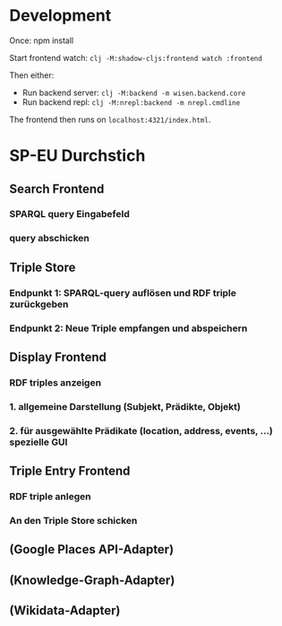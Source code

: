 * Development

Once:
npm install

Start frontend watch: =clj -M:shadow-cljs:frontend watch :frontend=

Then either:
- Run backend server: =clj -M:backend -m wisen.backend.core=
- Run backend repl: =clj -M:nrepl:backend -m nrepl.cmdline=

The frontend then runs on =localhost:4321/index.html=.

* SP-EU Durchstich

** Search Frontend

*** SPARQL query Eingabefeld
*** query abschicken

** Triple Store

*** Endpunkt 1: SPARQL-query auflösen und RDF triple zurückgeben
*** Endpunkt 2: Neue Triple empfangen und abspeichern

** Display Frontend

*** RDF triples anzeigen
*** 1. allgemeine Darstellung (Subjekt, Prädikte, Objekt)
*** 2. für ausgewählte Prädikate (location, address, events, ...) spezielle GUI

** Triple Entry Frontend

*** RDF triple anlegen
*** An den Triple Store schicken

** (Google Places API-Adapter)

** (Knowledge-Graph-Adapter)

** (Wikidata-Adapter)
